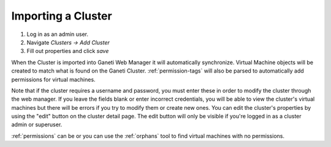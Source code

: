 Importing a Cluster
===================

#. Log in as an admin user.
#. Navigate *Clusters -> Add Cluster*
#. Fill out properties and click *save*

When the Cluster is imported into Ganeti Web Manager it will
automatically synchronize. Virtual Machine objects will be created to
match what is found on the Ganeti Cluster. :ref:`permission-tags` will
also be parsed to automatically add permissions for virtual machines.

Note that if the cluster requires a username and password, you must
enter these in order to modify the cluster through the web manager. If
you leave the fields blank or enter incorrect credentials, you will be
able to view the cluster's virtual machines but there will be errors if
you try to modify them or create new ones. You can edit the cluster's
properties by using the "edit" button on the cluster detail page. The
edit button will only be visible if you're logged in as a cluster admin
or superuser.

:ref:`permissions` can be or you can use the :ref:`orphans` tool to find
virtual machines with no permissions.

